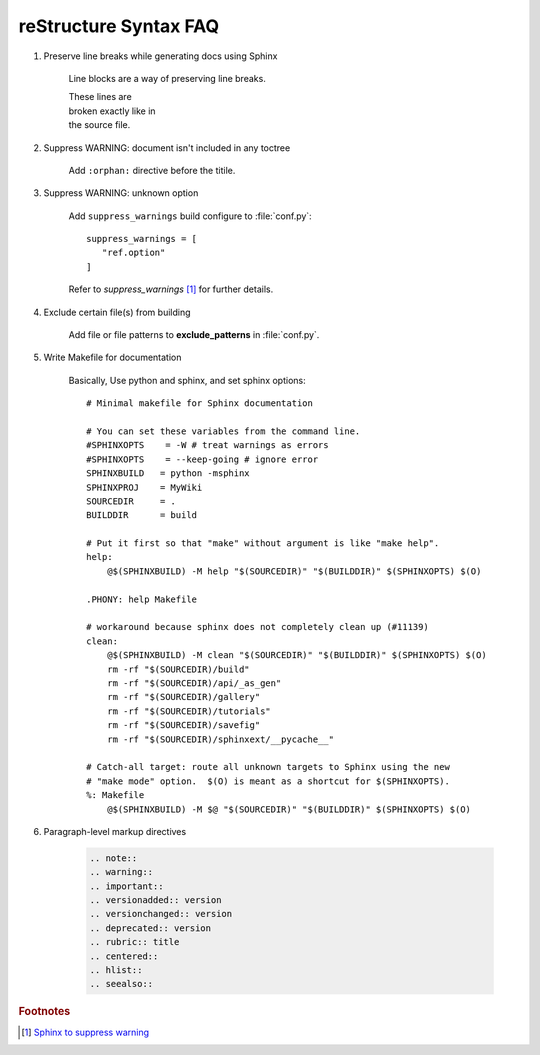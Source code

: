 **********************
reStructure Syntax FAQ
**********************

#. Preserve line breaks while generating docs using Sphinx

    Line blocks are a way of preserving line breaks.

    | These lines are
    | broken exactly like in
    | the source file.

#. Suppress WARNING: document isn't included in any toctree

    Add ``:orphan:`` directive before the titile.

#. Suppress WARNING: unknown option

    Add ``suppress_warnings`` build configure to :file:`conf.py`::

        suppress_warnings = [
           "ref.option"
        ]

    Refer to *suppress_warnings* [#sphinx_supress_warning]_ for further details.

#. Exclude certain file(s) from building

    Add file or file patterns to **exclude_patterns** in :file:`conf.py`.

#. Write Makefile for documentation

    Basically, Use python and sphinx, and set sphinx options::

        # Minimal makefile for Sphinx documentation

        # You can set these variables from the command line.
        #SPHINXOPTS    = -W # treat warnings as errors
        #SPHINXOPTS    = --keep-going # ignore error
        SPHINXBUILD   = python -msphinx
        SPHINXPROJ    = MyWiki
        SOURCEDIR     = .
        BUILDDIR      = build

        # Put it first so that "make" without argument is like "make help".
        help:
            @$(SPHINXBUILD) -M help "$(SOURCEDIR)" "$(BUILDDIR)" $(SPHINXOPTS) $(O)

        .PHONY: help Makefile

        # workaround because sphinx does not completely clean up (#11139)
        clean:
            @$(SPHINXBUILD) -M clean "$(SOURCEDIR)" "$(BUILDDIR)" $(SPHINXOPTS) $(O)
            rm -rf "$(SOURCEDIR)/build"
            rm -rf "$(SOURCEDIR)/api/_as_gen"
            rm -rf "$(SOURCEDIR)/gallery"
            rm -rf "$(SOURCEDIR)/tutorials"
            rm -rf "$(SOURCEDIR)/savefig"
            rm -rf "$(SOURCEDIR)/sphinxext/__pycache__"

        # Catch-all target: route all unknown targets to Sphinx using the new
        # "make mode" option.  $(O) is meant as a shortcut for $(SPHINXOPTS).
        %: Makefile
            @$(SPHINXBUILD) -M $@ "$(SOURCEDIR)" "$(BUILDDIR)" $(SPHINXOPTS) $(O)


#. Paragraph-level markup directives

    .. code-block:: none

        .. note::
        .. warning::
        .. important::
        .. versionadded:: version
        .. versionchanged:: version
        .. deprecated:: version
        .. rubric:: title
        .. centered::
        .. hlist::
        .. seealso::


.. rubric:: Footnotes

.. [#sphinx_supress_warning] `Sphinx to suppress warning <https://www.sphinx-doc.org/en/master/usage/configuration.html#confval-suppress_warnings>`_
